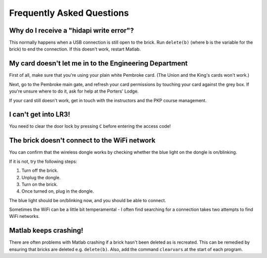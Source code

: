 Frequently Asked Questions
==========================================

Why do I receive a "hidapi write error"?
----------------------------------------

This normally happens when a USB connection is still open to the brick. Run ``delete(b)`` (where ``b`` is the variable for the brick) to end the connection. If this doesn't work, restart Matlab.

My card doesn't let me in to the Engineering Department
--------------------------------------------

First of all, make sure that you're using your plain white Pembroke card. (The Union and the King's cards won't work.)

Next, go to the Pembroke main gate, and refresh your card permissions by touching your card against the grey box. If you're unsure where to do it, ask for help at the Porters' Lodge.

If your card still doesn't work, get in touch with the instructors and the PKP course management.

I can't get into LR3!
--------------------------------------------

You need to clear the door lock by pressing ``C`` before entering the access code!

The brick doesn't connect to the WiFi network
-----------------------------------------

You can confirm that the wireless dongle works by checking whether the blue light on the dongle is on/blinking.

If it is not, try the following steps:

#. Turn off the brick.
#. Unplug the dongle.
#. Turn on the brick.
#. Once turned on, plug in the dongle.

The blue light should be on/blinking now, and you should be able to connect.

Sometimes the WiFi can be a little bit temperamental - I often find searching for a connection takes two attempts to find WiFi networks. 

Matlab keeps crashing!
-----------------------------------------
There are often problems with Matlab crashing if a brick hasn't been deleted as is recreated. This can be remedied by ensuring that bricks are deleted e.g. ``delete(b)``. Also, add the command ``clearvars`` at the start of each program. 

